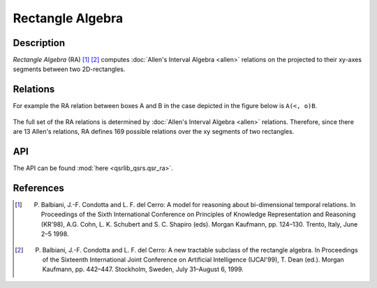 Rectangle Algebra
=================

Description
-----------

*Rectangle Algebra* (RA) [1]_ [2]_ computes :doc:`Allen's Interval Algebra <allen>` relations on the projected to their xy-axes segments between two 2D-rectangles.

Relations
---------

For example the RA relation between boxes A and B in the case depicted in the figure below is ``A(<, o)B``.

.. figure:: ../images/ra_example.png
    :scale: 50%
    :alt: RA relation: ``A(<, o)B``

The full set of the RA relations is determined by :doc:`Allen's Interval Algebra <allen>` relations.
Therefore, since there are 13 Allen's relations, RA defines 169 possible relations over the xy segments
of two rectangles.


API
---

The API can be found :mod:`here <qsrlib_qsrs.qsr_ra>`.


References
----------

.. [1] P. Balbiani, J.-F. Condotta and L. F. del Cerro: A model for reasoning about bi-dimensional temporal relations. In Proceedings of the Sixth International Conference on Principles of Knowledge Representation and Reasoning (KR'98), A.G. Cohn, L. K. Schubert and S. C. Shapiro (eds). Morgan Kaufmann, pp. 124–130. Trento, Italy, June 2–5 1998.
.. [2] P. Balbiani, J.-F. Condotta and L. F. del Cerro: A new tractable subclass of the rectangle algebra. In Proceedings of the Sixteenth International Joint Conference on Artificial Intelligence (IJCAI'99), T. Dean (ed.). Morgan Kaufmann, pp. 442–447. Stockholm, Sweden, July 31–August 6, 1999.

